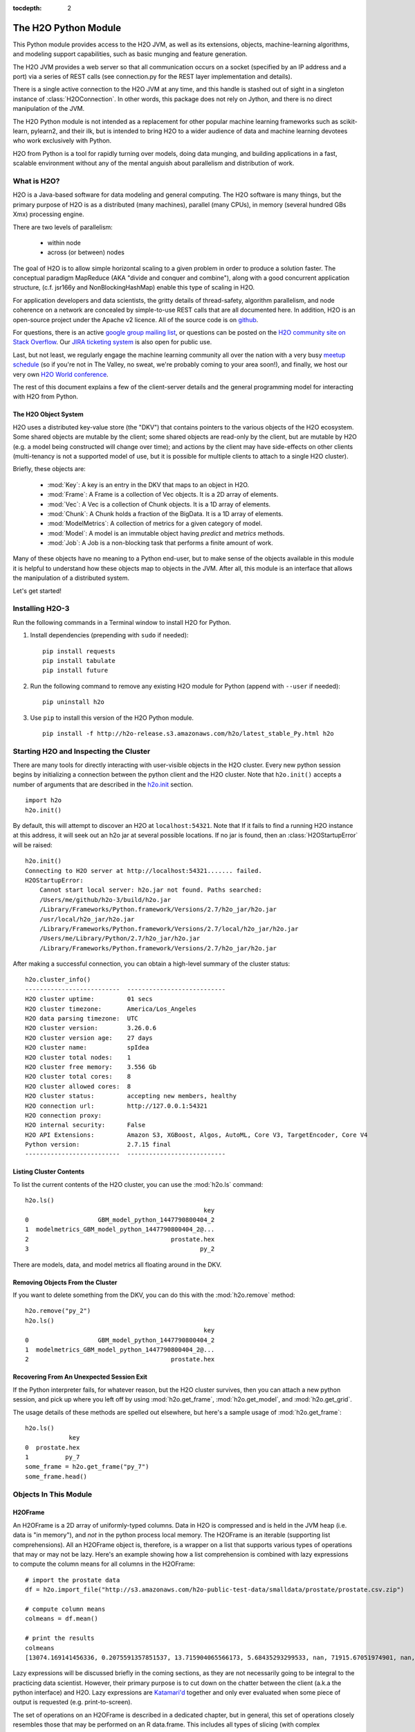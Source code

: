 :tocdepth: 2


The H2O Python Module
=====================

This Python module provides access to the H2O JVM, as well as its extensions, objects,
machine-learning algorithms, and modeling support capabilities, such as basic
munging and feature generation.

The H2O JVM provides a web server so that all communication occurs on a socket (specified
by an IP address and a port) via a series of REST calls (see connection.py for the REST
layer implementation and details).

There is a single active connection to the H2O JVM at any time, and this handle is stashed
out of sight in a singleton instance of :class:`H2OConnection`. In other words, this
package does not rely on Jython, and there
is no direct manipulation of the JVM.

The H2O Python module is not intended as a replacement for other popular machine learning
frameworks such as scikit-learn, pylearn2, and their ilk, but is intended to bring H2O to
a wider audience of data and machine learning devotees who work exclusively with Python.

H2O from Python is a tool for rapidly turning over models, doing data munging, and
building applications in a fast, scalable environment without any of the mental anguish
about parallelism and distribution of work.

What is H2O?
------------

H2O is a Java-based software for data modeling and general computing. The H2O software is
many things, but the primary purpose of H2O is as a distributed (many machines),
parallel (many CPUs), in memory (several hundred GBs Xmx) processing engine.

There are two levels of parallelism:

    * within node
    * across (or between) nodes

The goal of H2O is to allow simple horizontal scaling to a given problem in order to
produce a solution faster. The conceptual paradigm MapReduce (AKA "divide and conquer
and combine"), along with a good concurrent application structure,
(c.f. jsr166y and NonBlockingHashMap) enable this type of scaling in H2O.

For application developers and data scientists, the gritty details of thread-safety, algorithm parallelism, and node coherence on a network are concealed by simple-to-use REST calls that are all documented here. In addition, H2O is an open-source project under the Apache v2 licence. All of the source code is on `github <https://github.com/h2oai/h2o-3>`_. 

For questions, there is an active `google group mailing list <https://groups.google.com/forum/#!forum/h2ostream>`_, or questions can be posted on the `H2O community site on Stack Overflow <http://stackoverflow.com/questions/tagged/h2o>`__. Our `JIRA ticketing system <http://jira.0xdata.com>`_ is also open for public use. 

Last, but not least, we regularly engage the machine learning community all over the nation with a very busy `meetup schedule <https://www.h2o.ai/community/>`_ (so if you're not in The Valley, no sweat, we're probably coming to your area soon!), and finally, we host our very own `H2O World conference <http://h2oworld.h2o.ai/>`_.

The rest of this document explains a few of the client-server details and the general
programming model for interacting with H2O from Python.

The H2O Object System
+++++++++++++++++++++

H2O uses a distributed key-value store (the "DKV") that contains pointers to the
various objects of the H2O ecosystem. Some shared objects are mutable by the client;
some shared objects are read-only by the client, but are mutable by H2O (e.g. a model
being constructed will change over time); and actions by the client may have side-effects
on other clients (multi-tenancy is not a supported model of use, but it is possible for
multiple clients to attach to a single H2O cluster).

Briefly, these objects are:

     * :mod:`Key`:    A key is an entry in the DKV that maps to an object in H2O.

     * :mod:`Frame`:  A Frame is a collection of Vec objects. It is a 2D array of elements.

     * :mod:`Vec`:    A Vec is a collection of Chunk objects. It is a 1D array of elements.

     * :mod:`Chunk`:  A Chunk holds a fraction of the BigData. It is a 1D array of elements.

     * :mod:`ModelMetrics`:   A collection of metrics for a given category of model.

     * :mod:`Model`:  A model is an immutable object having `predict` and `metrics` methods.

     * :mod:`Job`:    A Job is a non-blocking task that performs a finite amount of work.

Many of these objects have no meaning to a Python end-user, but to make sense of
the objects available in this module it is helpful to understand how these objects map to
objects in the JVM. After all, this module is an interface that allows the
manipulation of a distributed system.

Let's get started!

Installing H2O-3
----------------

Run the following commands in a Terminal window to install H2O for Python. 

1. Install dependencies (prepending with ``sudo`` if needed):

 ::

  pip install requests
  pip install tabulate
  pip install future

2. Run the following command to remove any existing H2O module for Python (append with ``--user`` if needed):

 ::

  pip uninstall h2o

3. Use ``pip`` to install this version of the H2O Python module. 

 ::

  pip install -f http://h2o-release.s3.amazonaws.com/h2o/latest_stable_Py.html h2o

Starting H2O and Inspecting the Cluster
---------------------------------------

There are many tools for directly interacting with user-visible objects in the H2O cluster.
Every new python session begins by initializing a connection between the python client and
the H2O cluster. Note that ``h2o.init()`` accepts a number of arguments that are described 
in the `h2o.init <h2o.html#h2o.init>`__ section.

::

    import h2o
    h2o.init()

By default, this will attempt to discover an H2O at ``localhost:54321``. Note that If it fails to find
a running H2O instance at this address, it will seek out an h2o jar at several possible
locations. If no jar is found, then an :class:`H2OStartupError` will be raised:

::

    h2o.init()
    Connecting to H2O server at http://localhost:54321....... failed.
    H2OStartupError:
        Cannot start local server: h2o.jar not found. Paths searched:
        /Users/me/github/h2o-3/build/h2o.jar
        /Library/Frameworks/Python.framework/Versions/2.7/h2o_jar/h2o.jar
        /usr/local/h2o_jar/h2o.jar
        /Library/Frameworks/Python.framework/Versions/2.7/local/h2o_jar/h2o.jar
        /Users/me/Library/Python/2.7/h2o_jar/h2o.jar
        /Library/Frameworks/Python.framework/Versions/2.7/h2o_jar/h2o.jar

After making a successful connection, you can obtain a high-level summary of the cluster
status:

::

    h2o.cluster_info()
    --------------------------  ---------------------------
    H2O cluster uptime:         01 secs
    H2O cluster timezone:       America/Los_Angeles
    H2O data parsing timezone:  UTC
    H2O cluster version:        3.26.0.6
    H2O cluster version age:    27 days
    H2O cluster name:           spIdea
    H2O cluster total nodes:    1
    H2O cluster free memory:    3.556 Gb
    H2O cluster total cores:    8
    H2O cluster allowed cores:  8
    H2O cluster status:         accepting new members, healthy
    H2O connection url:         http://127.0.0.1:54321
    H2O connection proxy:
    H2O internal security:      False
    H2O API Extensions:         Amazon S3, XGBoost, Algos, AutoML, Core V3, TargetEncoder, Core V4
    Python version:             2.7.15 final
    --------------------------  ---------------------------

Listing Cluster Contents
++++++++++++++++++++++++

To list the current contents of the H2O cluster, you can use the :mod:`h2o.ls` command:

::

  h2o.ls()
                                                   key
  0                   GBM_model_python_1447790800404_2
  1  modelmetrics_GBM_model_python_1447790800404_2@...
  2                                       prostate.hex
  3                                               py_2

There are models, data, and model metrics all floating around in the DKV.

Removing Objects From the Cluster
+++++++++++++++++++++++++++++++++

If you want to delete something from the DKV, you can do this with the :mod:`h2o.remove`
method:

::

  h2o.remove("py_2")
  h2o.ls()
                                                   key
  0                   GBM_model_python_1447790800404_2
  1  modelmetrics_GBM_model_python_1447790800404_2@...
  2                                       prostate.hex

Recovering From An Unexpected Session Exit
++++++++++++++++++++++++++++++++++++++++++

If the Python interpreter fails, for whatever reason, but the H2O cluster survives, then
you can attach a new python session, and pick up where you left off by using
:mod:`h2o.get_frame`, :mod:`h2o.get_model`, and :mod:`h2o.get_grid`.

The usage details of these methods are spelled out elsewhere, but here's a sample
usage of :mod:`h2o.get_frame`:

::

  h2o.ls()
              key
  0  prostate.hex
  1          py_7
  some_frame = h2o.get_frame("py_7")
  some_frame.head()


Objects In This Module
----------------------

H2OFrame
++++++++

An H2OFrame is a 2D array of uniformly-typed columns. Data in H2O is compressed and is
held in the JVM heap (i.e. data is "in memory"), and *not* in the python process local
memory. The H2OFrame is an iterable (supporting list comprehensions). All an H2OFrame
object is, therefore, is a wrapper on a list that supports various types of operations
that may or may not be lazy. Here's an example showing how a list comprehension is
combined with lazy expressions to compute the column means for all columns in the
H2OFrame:

::

  # import the prostate data
  df = h2o.import_file("http://s3.amazonaws.com/h2o-public-test-data/smalldata/prostate/prostate.csv.zip")
  
  # compute column means
  colmeans = df.mean()
  
  # print the results
  colmeans
  [13074.169141456336, 0.2075591357851537, 13.715904065566173, 5.68435293299533, nan, 71915.67051974901, nan, nan, 15.881530121290117, 0.2273570060625282, 54.07917280242258, 24.579733834274638, 0.1830388994249544, 14.854273655448353, 0.6392701860513333]

Lazy expressions will be discussed briefly in the coming sections, as they are not
necessarily going to be integral to the practicing data scientist. However, their primary
purpose is to cut down on the chatter between the client (a.k.a the python interface) and
H2O. Lazy expressions are
`Katamari'd <http://www.urbandictionary.com/define.php?term=Katamari>`_ together and only
ever evaluated when some piece of output is requested (e.g. print-to-screen).

The set of operations on an H2OFrame is described in a dedicated chapter, but
in general, this set of operations closely resembles those that may be
performed on an R data.frame. This includes all types of slicing (with complex
conditionals), broadcasting operations, and a slew of math operations for transforming and
mutating a Frame -- all the while the actual Big Data is sitting in the H2O cluster. The
semantics for modifying a Frame closely resemble R's copy-on-modify semantics, except
when it comes to mutating a Frame in place. For example, it's possible to assign all
occurrences of the number `0` in a column to missing (or `NA` in R parlance) as
demonstrated in the following snippet:

::

  # import the prostate data
  df = h2o.import_file("http://s3.amazonaws.com/h2o-public-test-data/smalldata/prostate/prostate.csv.zip")
  
  # select the VOL column
  vol = df['VOL']
  
  # 0 VOL means 'missing'
  vol[vol == 0] = None                                         

After this operation, `vol` has been permanently mutated in place (it is not a copy!).

ExprNode
++++++++
In the guts of this module is the ExprNode class, which defines objects holding
the cumulative, unevaluated expressions that underpin H2OFrame objects.

For example:

::

  # import the prostate data
  fr = h2o.import_file("http://s3.amazonaws.com/h2o-public-test-data/smalldata/prostate/prostate.csv.zip")
  
  # "a" is an H2OFrame, but unevaluated
  a = fr + 3.14159

These objects are not as important to distinguish at the user level, and all operations
can be performed with the mental model of operating on 2D frames (i.e. everything is an
H2OFrame).

In the previous snippet, `a` has not yet triggered any big data evaluation and is, in
fact, a pending computation. Once `a` is evaluated, it stays evaluated. Additionally,
all dependent subparts composing `a` are also evaluated.

This module relies on reference counting of python objects to dispose of
out-of-scope objects. The ExprNode class destroys objects and their big data
counterparts in the H2O cluster using a remove call:

::

  # import the prostate data
  fr = h2o.import_file("http://s3.amazonaws.com/h2o-public-test-data/smalldata/prostate/prostate.csv.zip")  
  
  # remove prostate data
  h2o.remove(fr)
  
  # attempting to use fr results in an attribute error
  fr + 2                                                       

Notice that attempting to use the object after a remove call has been issued will
result in an :mod:`AttributeError`. Therefore, any working references may not be cleaned
up, but they will no longer be functional.

Models
++++++

Model building in this python module is influenced by both scikit-learn and the H2O R
package. A section of documentation is devoted to discussing the way to use the existing
scikit-learn software with H2O-powered algorithms.

Every model object inherits from the :class:`H2OEstimator` from the :mod:`h2o.estimators`
submodule. After an estimator has been specified and trained, it will additionally inherit
methods to the following five model categories:

    * Regression
    * Binomial
    * Multinomial
    * Clustering
    * Autoencoder

Let's build a logistic regression using H2O's GLM:

::

  # import the glm estimator object
  from h2o.estimators.glm import H2OGeneralizedLinearEstimator

  # import the prostate data
  fr = h2o.import_file("http://s3.amazonaws.com/h2o-public-test-data/smalldata/prostate/prostate.csv.zip")

  # make the 2nd column a factor
  fr[1] = fr[1].asfactor()
  
  # specify the model
  m = H2OGeneralizedLinearEstimator(family="binomial")

  # <class 'h2o.estimators.glm.H2OGeneralizedLinearEstimator'>
  m.__class__

  # train the model
  m.train(x=fr.names[2:], y="CAPSULE", training_frame=fr)

  # print the model to screen
  m                                                              

As you can see the model setup and train is akin to the scikit-learn style. The reason
for the :mod:`train` verb over :mod:`fit` is because `x` and `y` are column references
(rather than data objects as they would be in scikit). H2OEstimator implements a fit
method, but its usage is meant strictly for the scikit-learn Pipeline and grid search
framework. Use of :mod:`fit` outside of this framework will result in a usage warning.

This example also showcases an important feature-munging step needed for GLM to perform a
classification task rather than a regression task. Namely, the second column is initially
read as a numeric column, but it must be changed to a factor by way of the operation
`asfactor`. This is a necessary step for all model building, in fact. So let's take a look
at this again for gradient boosting:

::

  # import the prostate data
  fr = h2o.import_file("http://s3.amazonaws.com/h2o-public-test-data/smalldata/prostate/prostate.csv.zip")
  
  # import gbm estimator
  from h2o.estimators.gbm import H2OGradientBoostingEstimator  
  
  # produces False
  fr[1].isfactor()
  
  # set up the gbm
  m = H2OGradientBoostingEstimator(ntrees=10, max_depth=5)

  # train the model
  m.train(x=fr.names[2:], y="CAPSULE", training_frame=fr)

  # type is "regressor"
  print m.type

  # cast the 2nd column to a factor column
  fr[1] = fr[1].asfactor()
  
  # produces True
  fr[1].isfactor()
  
  # train the model
  m.train(x=fr.names[2:], y="CAPSULE", training_frame=fr)

  # type is "classifier"
  print m.type

The above example shows how to properly deal with numeric columns you would like to use in a
classification setting. Additionally, H2O can perform on-the-fly scoring of validation
data and provide a host of metrics on the validation and training data. Here's an example
of this functionality, where we additionally split the data set into three pieces for training,
validation, and finally testing. Let's use deeplearning this time:

::

  # import the prostate data
  fr = h2o.import_file("http://s3.amazonaws.com/h2o-public-test-data/smalldata/prostate/prostate.csv.zip")  

  # import the deeplearning estimator
  from h2o.estimators.deeplearning import H2ODeepLearningEstimator  
  
  # cast to factor
  fr[1] = fr[1].asfactor()                                          
  
  # Random UNIform numbers, one per row
  r = fr[0].runif()
  
  # 60% for training data
  train = fr[ r < 0.6 ]
  
  # 30% for validation
  valid = fr[ (0.6 <= r) & (r < 0.9) ]
  
  # 10% for testing
  test  = fr[ 0.9 <= r ]
  
  # default DL setup
  m = H2ODeepLearningEstimator()
  
  # pass a validation frame in addition to the training frame
  m.train(x=train.names[2:], y=train.names[1], training_frame=train, validation_frame=valid)

  # display the model summary by default (can also call m.show())
  m
  
  # equivalent to the above
  m.show()
  
  # show the performance on the training data, (can also be m.performance(train=True)
  m.model_performance()
  
  # show the performance on the validation data
  m.model_performance(valid=True)
  
  # score and compute new metrics on the test data!
  m.model_performance(test_data=test)

Expanding on this example, there are a number of ways of querying a model for its
attributes. Here are some examples of how to do just that:

::

  # MSE on the training data
  m.mse()
  
  # MSE on the validation data
  m.mse(valid=True)

  # R^2 on the training data
  m.r2()

  # R^2 on the validation data
  m.r2(valid=True)

  # confusion matrix for max F1
  m.confusion_matrix()

  # confusion matrix for the maximum accuracy
  m.confusion_matrix(metrics="accuracy")

  # check out the help for more!
  m.confusion_matrix("min_per_class_accuracy")

All of our models support various accessor methods such as these. The following sections
will discuss model metrics in greater detail.

On a final note, each of H2O's algorithms handles missing (colloquially: "missing" or "NA")
and categorical data automatically differently, depending on the algorithm. You can find
out more about each of the individual differences at the up-to-date docs on H2O's
algorithms under the `Algorithms <../h2o-docs/data-science.html>`__ section in the H2O-3 
User Guide.

Metrics
+++++++

In accordance to the model categories above, each model supports an array of metrics
that go in hand with the model category, each type of metrics inherits from
:class:`MetricsBase`.

As has been shown in previous examples, all supervised models deliver metrics on the data
the model was trained upon. In the last example, a validation data set was also provided
during model training, so there is an extra set of metrics on this validation set that is
produced as a result of the training (and stored in the model). Any additional data set
provided to the model post-build via the :mod:`model_performance` call will produce a set
of metrics.

::

  # import iris
  fr = iris = h2o.import_file("http://h2o-public-test-data.s3.amazonaws.com/smalldata/iris/   
  
  # generate a random vector for splitting
  r = fr[0].runif()                       
  
  # split out 60% for training
  train = fr[ r < 0.6 ]                   
  
  # split out 30% for validation
  valid = fr[ (0.6 <= r) & (r < 0.9) ]        
  
  # split out 10% for testing
  test = fr[ 0.9 <= r ]                   
  
  # import the glm estimator and train the model
  from h2o.estimators.glm import H2OGeneralizedLinearEstimator  
  my_model = H2OGeneralizedLinearEstimator()
  my_model.train(x=train.names[1:], y=train.names[0], training_frame=train, validation_frame=valid)
  
  # print the GLM coefficients, can also perform my_model.coef_norm() to get the normalized coefficients
  my_model.coef()
  
  # get the null deviance from the training set metrics
  my_model.null_deviance()
  
  # get the residual deviance from the training set metrics
  my_model.residual_deviance()
  
  # get the null deviance from the validation set metrics (similar for residual deviance)
  my_model.null_deviance(valid=True)

  # now generate a new metrics object for the test hold-out data:
  # create the new test set metrics
  my_metrics = my_model.model_performance(test_data=testa0
  
  # returns the test null dof
  my_metrics.null_degrees_of_freedom()
  
  # returns the test res. deviance
  my_metrics.residual_deviance()
  
  # returns the test aic
  my_metrics.aic()

As you can see, the new model metrics object generated by calling :mod:`model_performance` on the
model object supports all of the metric accessor methods as a model. For a complete list of
the available metrics for various model categories, please refer to the `Metrics in H2O <metrics.html>`__ section
in this document.

Example of H2O on Hadoop
------------------------

Here is a brief example of H2O on Hadoop:

::


  import h2o
  h2o.init(ip="192.168.1.10", port=54321)
  --------------------------  ------------------------------------
  H2O cluster uptime:         2 minutes 1 seconds 966 milliseconds
  H2O cluster version:        0.1.27.1064
  H2O cluster name:           H2O_96762
  H2O cluster total nodes:    4
  H2O cluster total memory:   38.34 GB
  H2O cluster total cores:    16
  H2O cluster allowed cores:  80
  H2O cluster healthy:        True
  --------------------------  ------------------------------------
  path_train = ["hdfs://192.168.1.10/user/data/data_train.csv"]
  path_test = ["hdfs://192.168.1.10/user/data/data_test.csv"]
  train = h2o.import_file(path=path_train)
  test  = h2o.import_file(path=path_test)

  #Parse Progress: [##################################################] 100%
  #Imported [hdfs://192.168.1.10/user/data/data_train.csv'] into cluster with 60000 rows and 500 cols

  #Parse Progress: [##################################################] 100%
  #Imported ['hdfs://192.168.1.10/user/data/data_test.csv'] into cluster with 10000 rows and 500 cols

  train[499]._name = "label"
  test[499]._name = "label"

  from h2o.estimators.gbm import H2OGradientBoostingEstimator

  model = H2OGradientBoostingEstimator(ntrees=100, max_depth=10)
  model.train(x=list(set(train.names)-{"label"}), y="label", training_frame=train, validation_frame=test)

  #gbm Model Build Progress: [##################################################] 100%

  preds = model.predict(test)
  model.model_performance(test)
